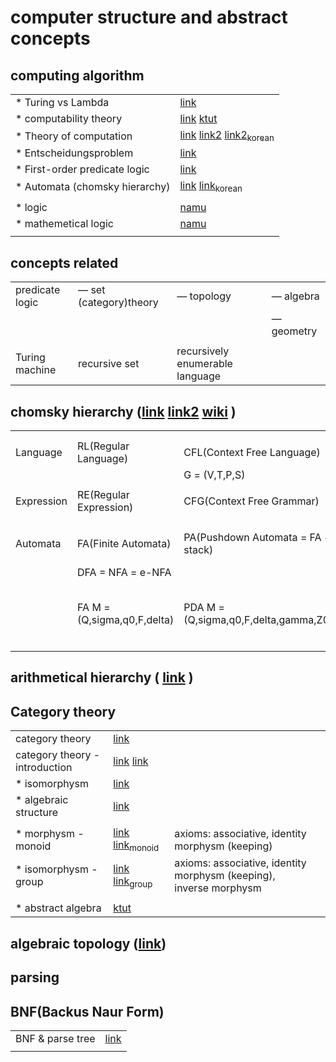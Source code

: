 
* computer structure and abstract concepts
** computing algorithm
| * Turing vs Lambda             | [[https://mindule.tistory.com/16][link]]                     |
| * computability theory         | [[https://yoda.wiki/wiki/Computability_theory][link]] [[https://ttl-blog.tistory.com/679][ktut]]                |
| * Theory of computation        | [[http://www.aistudy.co.kr/computer/computation.htm][link]]  [[https://www.geeksforgeeks.org/introduction-of-theory-of-computation/][link2]] [[https://m.blog.naver.com/bestowing/221636494349][link2_korean]] |
| * Entscheidungsproblem         | [[http://www.aistudy.co.kr/computer/Entscheidungsproblem.htm][link]]                     |
| * First-order predicate logic  | [[http://www.aistudy.co.kr/logic/first_order_logic.htm][link]]                     |
| * Automata (chomsky hierarchy) | [[https://brunch.co.kr/@toughrogrammer/11][link]] [[https://m.blog.naver.com/bestowing/221745385943][link_korean]]         |
|                                |                          |
| * logic                        | [[https://namu.wiki/w/%EB%85%BC%EB%A6%AC%ED%95%99][namu]]                     |
| * mathemetical logic           | [[https://namu.wiki/w/%EC%88%98%EB%A6%AC%EB%85%BC%EB%A6%AC%ED%95%99?from=%EC%88%98%EB%A6%AC%20%EB%85%BC%EB%A6%AC%ED%95%99][namu]]                     |
|                                |                          |

** concepts related
 | predicate logic | --- set (category)theory | --- topology                    | --- algebra  |
 |                 |                          |                                 | --- geometry |
 |                 |                          |                                 |              |
 | Turing machine  | recursive set            | recursively enumerable language |              |

** chomsky hierarchy ([[https://m.blog.naver.com/bestowing/221774727354][link]]  [[https://namu.moe/w/%EC%98%A4%ED%86%A0%EB%A7%88%ED%83%80][link2]] [[https://ko.wikipedia.org/wiki/%EC%B4%98%EC%8A%A4%ED%82%A4_%EC%9C%84%EA%B3%84][wiki]] )
|            |                             |                                       |                              |                                             |
|            |                             |                                       |                              |                                             |
|------------+-----------------------------+---------------------------------------+------------------------------+---------------------------------------------|
| Language   | RL(Regular Language)        | CFL(Context Free Language)            |                              |                                             |
|            |                             | G = (V,T,P,S)                         |                              |                                             |
|            |                             |                                       |                              |                                             |
| Expression | RE(Regular Expression)      | CFG(Context Free Grammar)             |                              |                                             |
|            |                             |                                       |                              |                                             |
|            |                             |                                       |                              |                                             |
| Automata   | FA(Finite Automata)         | PA(Pushdown Automata = FA + stack)    | NTM(Nondeterministic Turing) | TM(Turing machine) [[https://raisonde.tistory.com/entry/%EC%98%A4%ED%86%A0%EB%A7%88%ED%83%80-Turing-Machine-%ED%8A%9C%EB%A7%81-%EB%A8%B8%EC%8B%A0][link]] [[https://dad-rock.tistory.com/449][link]]                |
|            | DFA = NFA = e-NFA           |                                       |                              |                                             |
|            | FA M = (Q,sigma,q0,F,delta) | PDA M = (Q,sigma,q0,F,delta,gamma,Z0) |                              | M = (Q, sigma, q0, F, delta, gamma, square) |
|            |                             |                                       |                              |                                             |

** arithmetical hierarchy ( [[https://ko.wikipedia.org/wiki/%EC%82%B0%EC%88%A0%EC%A0%81_%EC%9C%84%EA%B3%84][link]] )


** Category theory
| category theory                | [[https://namu.moe/w/%EB%B2%94%EC%A3%BC%EB%A1%A0][link]]             |                                                                    |   |
| category theory - introduction | [[https://wikidocs.net/7056][link]]  [[https://ko.wikipedia.org/wiki/%EB%B2%94%EC%A3%BC%EB%A1%A0][link]]       |                                                                    |   |
| * isomorphysm                  | [[https://aerospacekim.tistory.com/50][link]]             |                                                                    |   |
| * algebraic structure          | [[https://aerospacekim.tistory.com/category/%EC%88%98%ED%95%99/%EC%B6%94%EC%83%81%EB%8C%80%EC%88%98%ED%95%99][link]]             |                                                                    |   |
|                                |                  |                                                                    |   |
| * morphysm - monoid            | [[https://ko.wikipedia.org/wiki/%EC%82%AC%EC%83%81_(%EC%88%98%ED%95%99)][link]] [[https://ko.wikipedia.org/wiki/%EB%AA%A8%EB%85%B8%EC%9D%B4%EB%93%9C][link_monoid]] | axioms: associative, identity morphysm (keeping)                   |   |
| * isomorphysm - group          | [[https://ko.wikipedia.org/wiki/%EB%8F%99%ED%98%95_%EC%82%AC%EC%83%81][link]] [[https://ko.wikipedia.org/wiki/%EA%B5%B0_(%EC%88%98%ED%95%99)][link_group]]  | axioms: associative, identity morphysm (keeping), inverse morphysm |   |
|                                |                  |                                                                    |   |
| * abstract algebra             | [[https://jjycjnmath.tistory.com/228][ktut]]             |                                                                    |   |

** algebraic topology ([[https://ko.wikipedia.org/wiki/%EB%8C%80%EC%88%98%EC%A0%81_%EC%9C%84%EC%83%81%EC%88%98%ED%95%99][link]])

**  parsing
**  BNF(Backus Naur Form)
| BNF & parse tree | [[https://velog.io/@uchang903/%EC%9D%B4%EC%82%B0-%EC%88%98%ED%95%99-%EA%B5%AC-%EA%B5%AC%EC%A1%B0-%EA%B8%B0%EB%B0%98-%ED%8C%8C%EC%8A%A4-%ED%8A%B8%EB%A6%AC-Phrase-Structure-Parse-Tree-Backus-Naur-FormBNF][link]] |
|                  |      |
